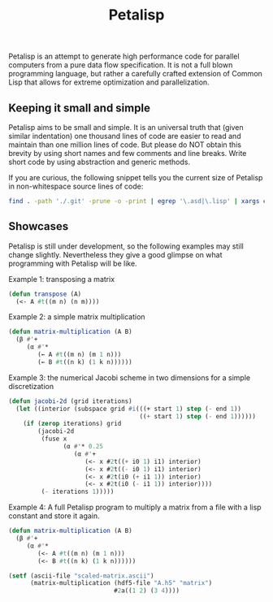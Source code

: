 #+TITLE: Petalisp

Petalisp is an attempt to generate high performance code for parallel
computers from a pure data flow specification. It is not a full blown programming language, but rather a carefully crafted extension of Common Lisp that allows for extreme optimization and parallelization.


** Keeping it small and simple
Petalisp aims to be small and simple. It is an universal truth that (given similar indentation) one thousand lines of code are easier to read and maintain than one million lines of code. But please do NOT obtain this brevity by using short names and few comments and line breaks. Write short code by using abstraction and generic methods.

If you are curious, the following snippet tells you the current size of Petalisp in non-whitespace source lines of code:

#+BEGIN_SRC sh
find . -path './.git' -prune -o -print | egrep '\.asd|\.lisp' | xargs cat | sed '/^\s*$/d' | wc -l
#+END_SRC

** Showcases
Petalisp is still under development, so the following examples may still change slightly. Nevertheless they give a good glimpse on what programming with Petalisp will be like.

Example 1: transposing a matrix
#+BEGIN_SRC lisp
(defun transpose (A)
  (<- A #t((m n) (n m))))
#+END_SRC

Example 2: a simple matrix multiplication
#+BEGIN_SRC lisp
(defun matrix-multiplication (A B)
  (β #'+
     (α #'*
        (← A #t((m n) (m 1 n)))
        (← B #t((n k) (1 k n))))))
#+END_SRC

Example 3: the numerical Jacobi scheme in two dimensions for a simple discretization
#+BEGIN_SRC lisp
(defun jacobi-2d (grid iterations)
  (let ((interior (subspace grid #i(((+ start 1) step (- end 1))
                                    ((+ start 1) step (- end 1))))))
    (if (zerop iterations) grid
        (jacobi-2d
         (fuse x
               (α #'* 0.25
                  (α #'+
                     (<- x #2t((+ i0 1) i1) interior)
                     (<- x #2t((- i0 1) i1) interior)
                     (<- x #2t(i0 (+ i1 1)) interior)
                     (<- x #2t(i0 (- i1 1)) interior))))
         (- iterations 1)))))
#+END_SRC

Example 4: A full Petalisp program to multiply a matrix from a file with a
lisp constant and store it again.
#+BEGIN_SRC lisp
(defun matrix-multiplication (A B)
  (β #'+
     (α #'*
        (<- A #t((m n) (m 1 n)))
        (<- B #t((n k) (1 k n))))))

(setf (ascii-file "scaled-matrix.ascii")
      (matrix-multiplication (hdf5-file "A.h5" "matrix")
                             #2a((1 2) (3 4))))
#+END_SRC

